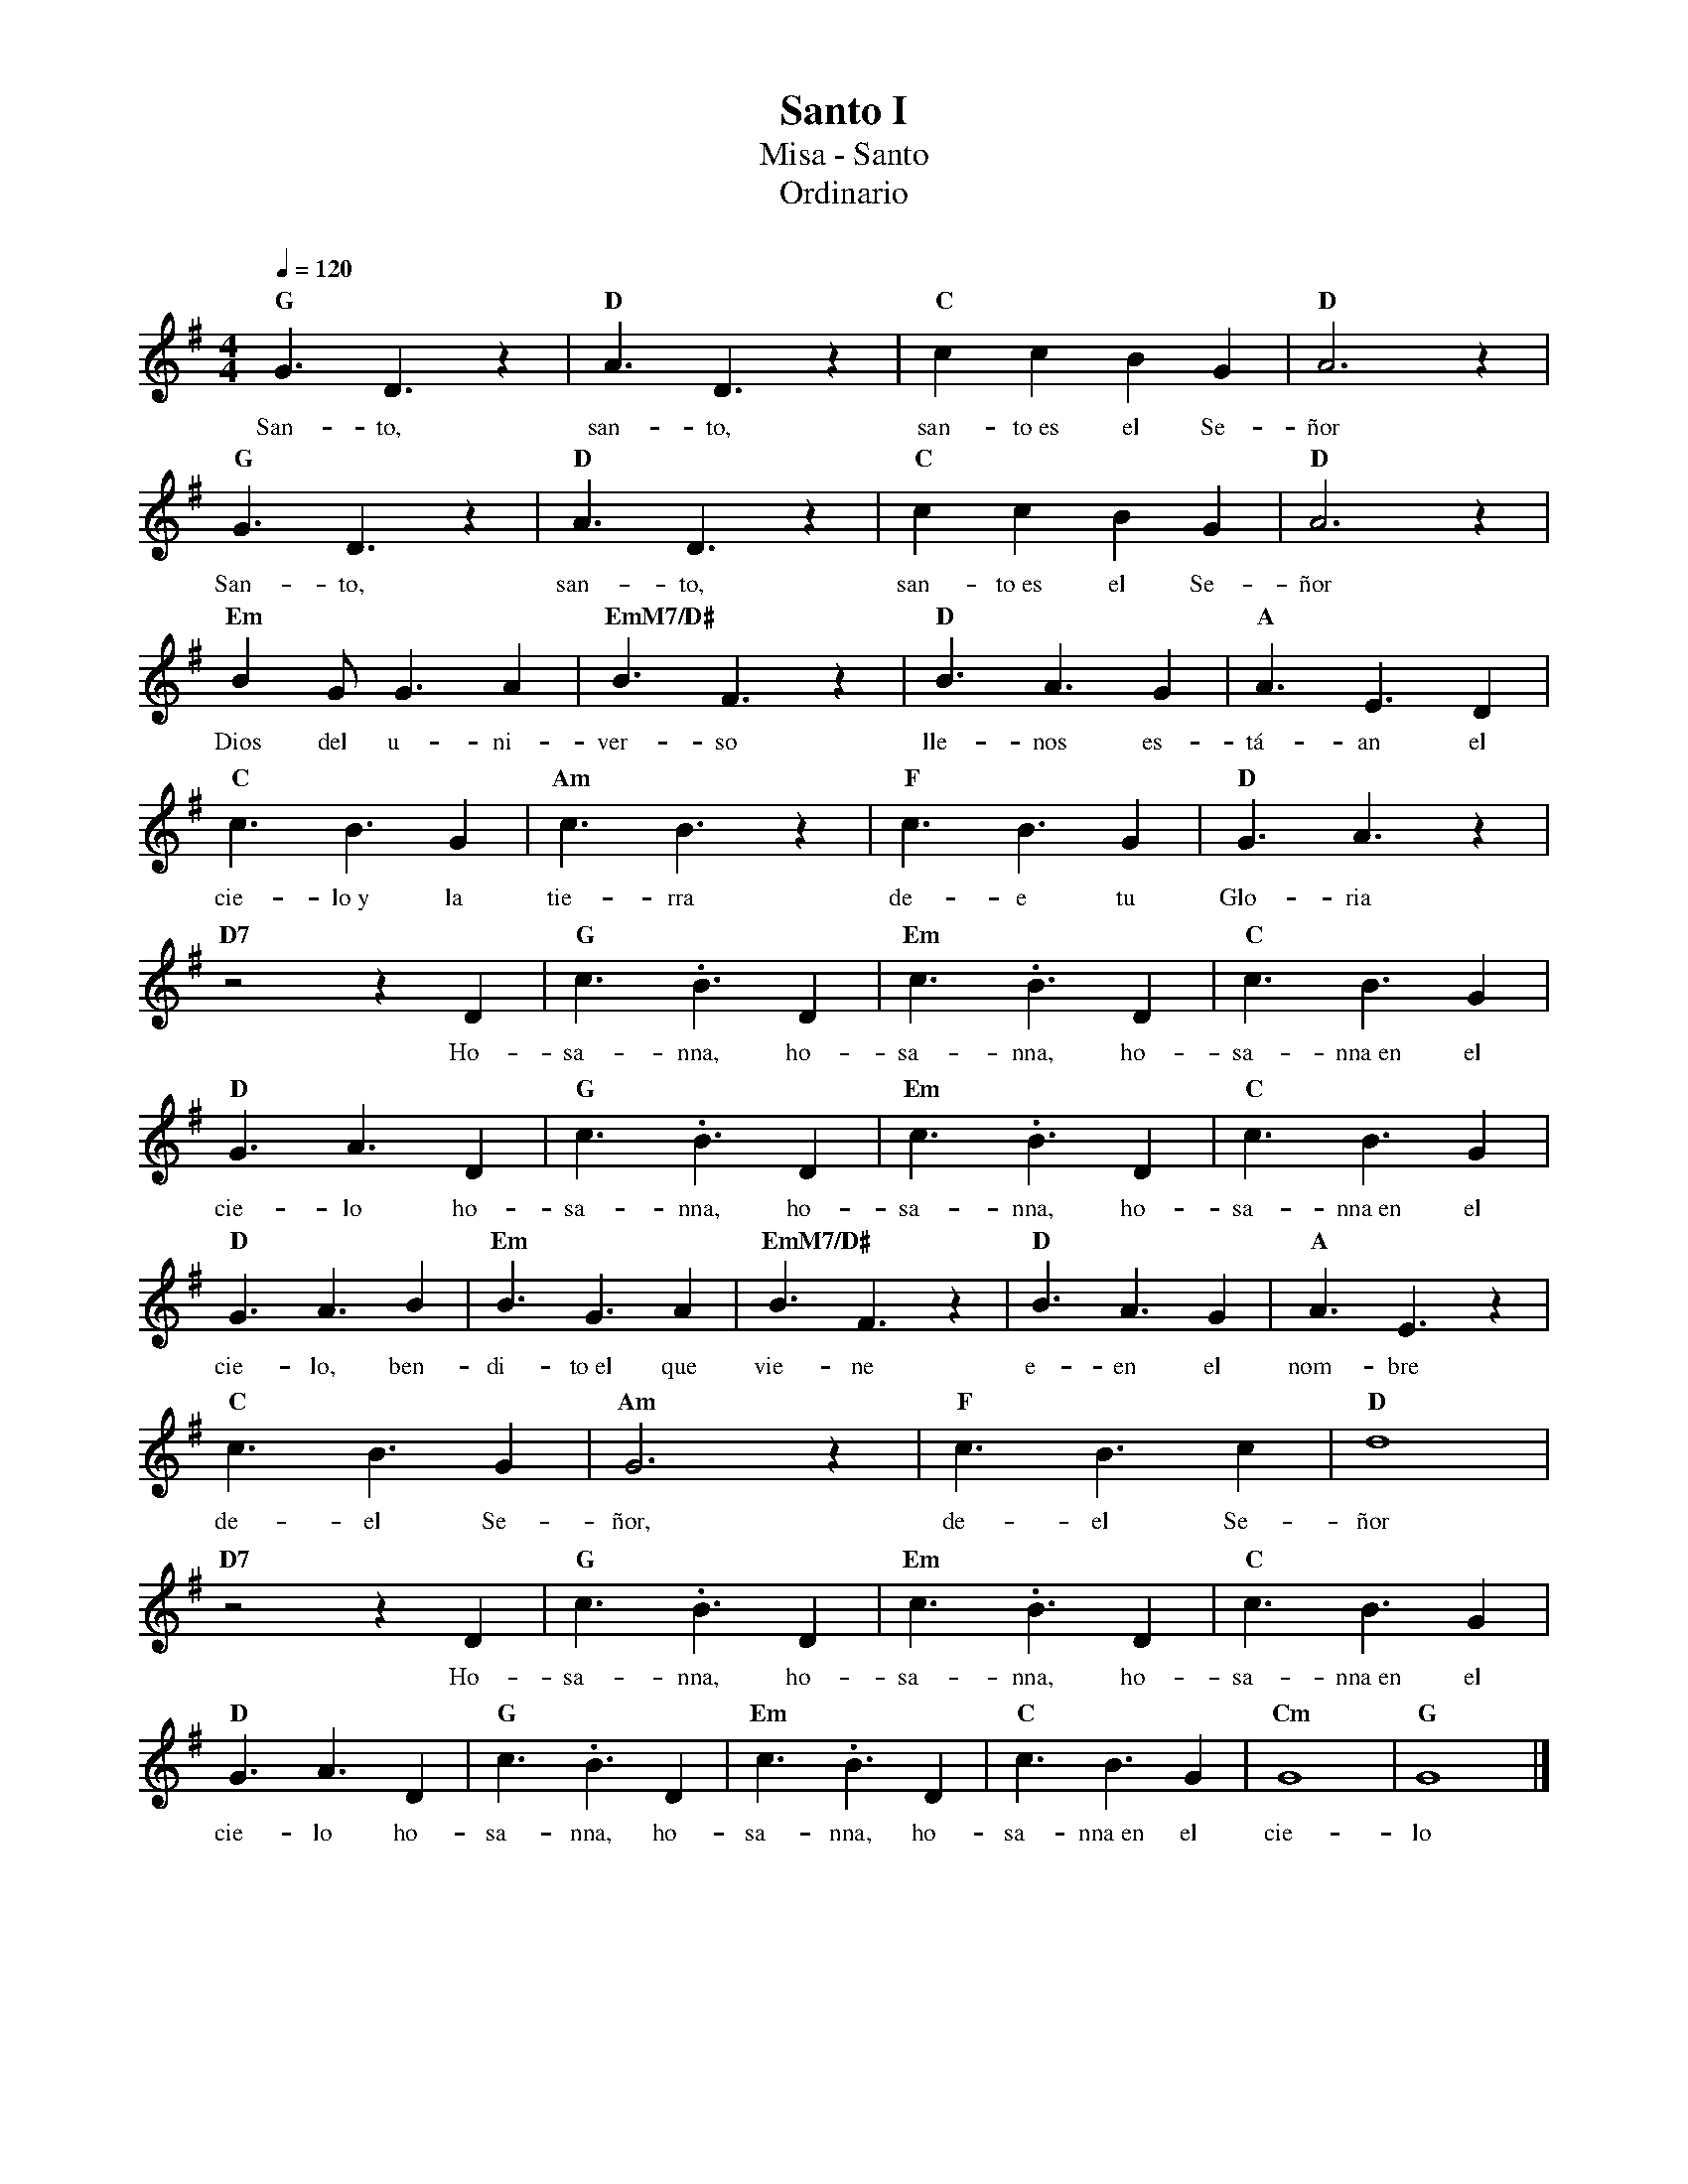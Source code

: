 %%MIDI program 74
%%topspace 0
%%composerspace 0
%%titlefont RomanBold 20
%%vocalfont Roman 12
%%composerfont RomanItalic 12
%%gchordfont RomanBold 12
%%tempofont RomanBold 12
%leftmargin 0.8cm
%rightmargin 0.8cm

X:1
T:Santo I
T:Misa - Santo
T:Ordinario
C:
S:
M:4/4
L:1/8
Q:1/4=120
K:G
%
    "G"G3D3z2 | "D"A3D3z2 | "C"c2c2B2G2 | "D"A6 z2 |
w: San-to, san-to, san-to~es el Se-ñor
    "G"G3D3z2 | "D"A3D3z2 | "C"c2c2B2G2 | "D"A6 z2 |
w: San-to, san-to, san-to~es el Se-ñor
    "Em"B2GG3A2 | "EmM7/D#"B3F3z2 | "D"B3A3G2 | "A"A3E3D2 |
w: Dios del u-ni-ver-so lle-nos es-tá-an el
    "C"c3B3G2 | "Am"c3B3z2 | "F"c3B3G2 | "D"G3A3z2 |
w: cie-lo~y la tie-rra de-e tu Glo-ria
    "D7"z4 z2D2 | "G"c3.B3D2 | "Em"c3.B3D2 | "C"c3B3G2 |
w: Ho-sa-nna, ho-sa-nna, ho-sa-nna~en el
    "D"G3A3D2 | "G"c3.B3D2 | "Em"c3.B3D2 | "C"c3B3G2 |
w: cie-lo ho-sa-nna, ho-sa-nna, ho-sa-nna~en el
    "D"G3A3B2 | "Em"B3G3A2 | "EmM7/D#"B3F3z2 | "D"B3A3G2 | "A"A3E3z2 |
w: cie-lo, ben-di-to~el que vie-ne e-en el nom-bre
    "C"c3B3G2 | "Am"G6 z2 | "F"c3B3c2 | "D"d8 |
w: de-el Se-ñor, de-el Se-ñor
    "D7"z4 z2D2 | "G"c3.B3D2 | "Em"c3.B3D2 | "C"c3B3G2 |
w: Ho-sa-nna, ho-sa-nna, ho-sa-nna~en el
    "D"G3A3D2 | "G"c3.B3D2 | "Em"c3.B3D2 | "C"c3B3G2 | "Cm"G8 | "G"G8 |]
w: cie-lo ho-sa-nna, ho-sa-nna, ho-sa-nna~en el cie-lo
